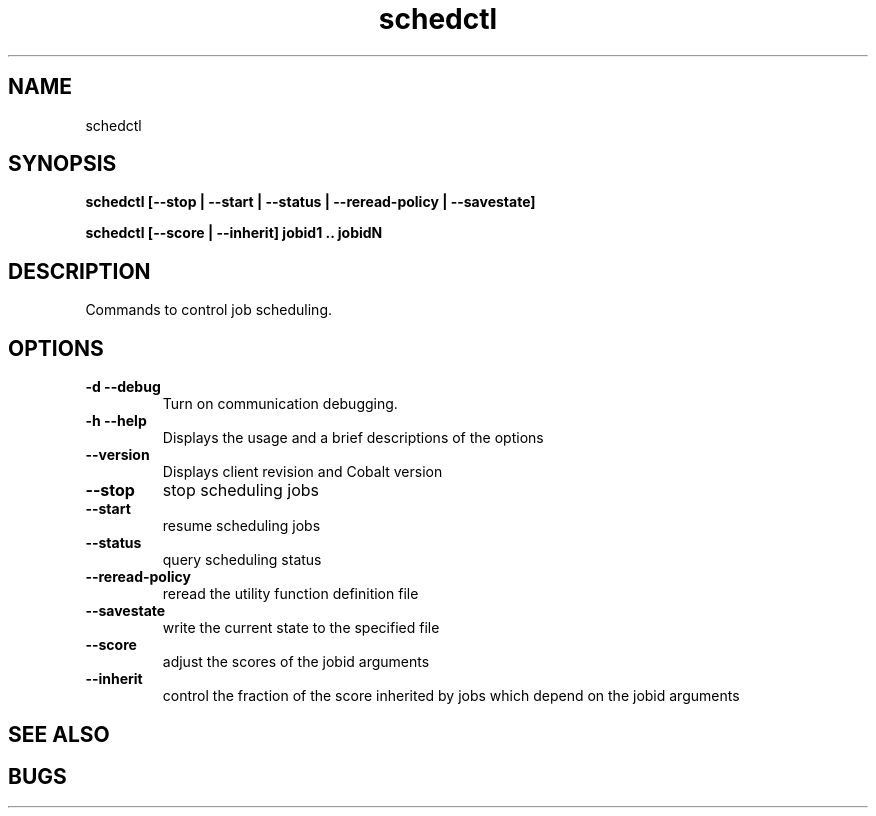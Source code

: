 .TH "schedctl" 8
.SH "NAME"
schedctl

.SH "SYNOPSIS"
.B schedctl [--stop | --start | --status | --reread-policy | --savestate]

.B schedctl [--score | --inherit] jobid1 .. jobidN

.SH "DESCRIPTION"
.TP
Commands to control job scheduling.

.SH "OPTIONS"
.TP
.B \-d \-\-debug
Turn on communication debugging.
.TP
.B \-h \-\-help
Displays the usage and a brief descriptions of the options
.TP
.B \-\-version
Displays client revision and Cobalt version
.TP
.B \-\-stop
stop scheduling jobs
.TP
.B \-\-start
resume scheduling jobs
.TP
.B \-\-status
query scheduling status
.TP
.B \-\-reread-policy
reread the utility function definition file
.TP
.B \-\-savestate
write the current state to the specified file
.TP
.B \-\-score
adjust the scores of the jobid arguments
.TP
.B \-\-inherit
control the fraction of the score inherited by jobs which depend on the jobid arguments

.SH "SEE ALSO"

.SH "BUGS"
